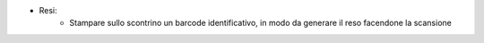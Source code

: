 * Resi:
   - Stampare sullo scontrino un barcode identificativo, in modo da generare il reso facendone la scansione
